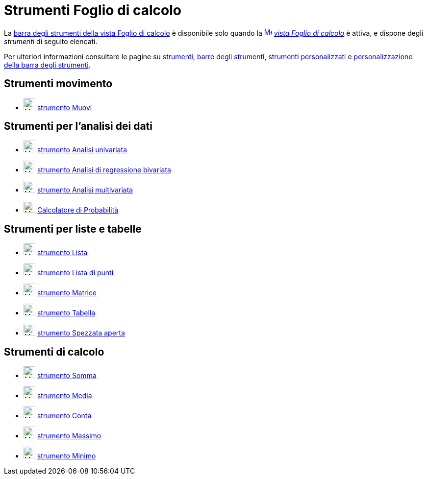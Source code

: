 = Strumenti Foglio di calcolo
:page-en: tools/Spreadsheet_Tools
ifdef::env-github[:imagesdir: /it/modules/ROOT/assets/images]

La xref:/Vista_Foglio_di_calcolo.adoc[barra degli strumenti della vista Foglio di calcolo] è disponibile solo quando
la xref:/Vista_Foglio_di_calcolo.adoc[image:16px-Menu_view_spreadsheet.svg.png[Menu view
spreadsheet.svg,width=16,height=16]] _xref:/Vista_Foglio_di_calcolo.adoc[vista Foglio di calcolo]_ è attiva, e dispone
degli _strumenti_ di seguito elencati. 

Per ulteriori informazioni consultare le pagine su xref:/Strumenti.adoc[strumenti], xref:/Barra_degli_strumenti.adoc[barre degli
strumenti], xref:/tools/Strumenti_Personalizzati.adoc[strumenti personalizzati] e xref:/Barra_degli_strumenti.adoc[personalizzazione della barra degli strumenti].

== Strumenti movimento

* xref:/tools/Muovi.adoc[image:24px-Mode_move.svg.png[Mode move.svg,width=24,height=24]]
xref:/tools/Muovi.adoc[strumento Muovi]

== Strumenti per l'analisi dei dati

* xref:/tools/Analisi_univariata.adoc[image:24px-Mode_onevarstats.svg.png[Mode onevarstats.svg,width=24,height=24]]
xref:/tools/Analisi_univariata.adoc[strumento Analisi univariata]
* xref:/tools/Analisi_di_regressione_bivariata.adoc[image:24px-Mode_twovarstats.svg.png[Mode
twovarstats.svg,width=24,height=24]] xref:/tools/Analisi_di_regressione_bivariata.adoc[strumento Analisi di regressione
bivariata]
* xref:/tools/Analisi_multivariata.adoc[image:24px-Mode_multivarstats.svg.png[Mode
multivarstats.svg,width=24,height=24]] xref:/tools/Analisi_multivariata.adoc[strumento Analisi multivariata]
* xref:/Calcolatore_di_Probabilità.adoc[image:24px-Mode_probabilitycalculator.svg.png[Mode
probabilitycalculator.svg,width=24,height=24]] xref:/Calcolatore_di_Probabilità.adoc[Calcolatore di Probabilità]

== Strumenti per liste e tabelle

* xref:/tools/Lista.adoc[image:24px-Mode_createlist.svg.png[Mode createlist.svg,width=24,height=24]]
xref:/tools/Lista.adoc[strumento Lista]
* xref:/tools/Lista_di_punti.adoc[image:24px-Mode_createlistofpoints.svg.png[Mode
createlistofpoints.svg,width=24,height=24]] xref:/tools/Lista_di_punti.adoc[strumento Lista di punti]
* xref:/tools/Matrice.adoc[image:24px-Mode_creatematrix.svg.png[Mode creatematrix.svg,width=24,height=24]]
xref:/tools/Matrice.adoc[strumento Matrice]
* xref:/tools/Tabella.adoc[image:24px-Mode_createtable.svg.png[Mode createtable.svg,width=24,height=24]]
xref:/tools/Tabella.adoc[strumento Tabella]
* xref:/tools/Spezzata_aperta.adoc[image:24px-Mode_createpolyline.svg.png[Mode createpolyline.svg,width=24,height=24]]
xref:/tools/Spezzata_aperta.adoc[strumento Spezzata aperta]

== Strumenti di calcolo

* xref:/tools/Somma.adoc[image:24px-Mode_sumcells.svg.png[Mode sumcells.svg,width=24,height=24]]
xref:/tools/Somma.adoc[strumento Somma]
* xref:/tools/Media.adoc[image:24px-Mode_meancells.svg.png[Mode meancells.svg,width=24,height=24]]
xref:/tools/Media.adoc[strumento Media]
* xref:/tools/Conta.adoc[image:24px-Mode_countcells.svg.png[Mode countcells.svg,width=24,height=24]]
xref:/tools/Conta.adoc[strumento Conta]
* xref:/tools/Massimo.adoc[image:24px-Mode_maxcells.svg.png[Mode maxcells.svg,width=24,height=24]]
xref:/tools/Massimo.adoc[strumento Massimo]
* xref:/tools/Minimo.adoc[image:24px-Mode_mincells.svg.png[Mode mincells.svg,width=24,height=24]]
xref:/tools/Minimo.adoc[strumento Minimo]
